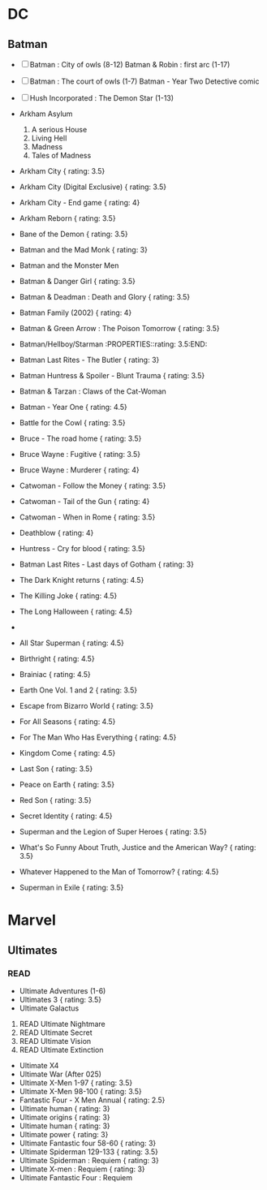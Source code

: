 * DC
  :PROPERTIES:
  :CUSTOM_ID: dc
  :END:

** Batman
   :PROPERTIES:
   :CUSTOM_ID: batman
   :END:

- ☐ Batman : City of owls (8-12) Batman & Robin : first arc (1-17)

- ☐ Batman : The court of owls (1-7) Batman - Year Two Detective comic

- ☐ Hush Incorporated : The Demon Star (1-13)

- Arkham Asylum

  1. A serious House
  2. Living Hell
  3. Madness
  4. Tales of Madness

- Arkham City { rating: 3.5}

- Arkham City (Digital Exclusive) { rating: 3.5}

- Arkham City - End game { rating: 4}

- Arkham Reborn { rating: 3.5}

- Bane of the Demon { rating: 3.5}

- Batman and the Mad Monk { rating: 3}

- Batman and the Monster Men

- Batman & Danger Girl { rating: 3.5}

- Batman & Deadman : Death and Glory { rating: 3.5}

- Batman Family (2002) { rating: 4}

- Batman & Green Arrow : The Poison Tomorrow { rating: 3.5}

- Batman/Hellboy/Starman :PROPERTIES::rating: 3.5:END:

- Batman Last Rites - The Butler { rating: 3}

- Batman Huntress & Spoiler - Blunt Trauma { rating: 3.5}

- Batman & Tarzan : Claws of the Cat-Woman

- Batman - Year One { rating: 4.5}

- Battle for the Cowl { rating: 3.5}

- Bruce - The road home { rating: 3.5}

- Bruce Wayne : Fugitive { rating: 3.5}

- Bruce Wayne : Murderer { rating: 4}

- Catwoman - Follow the Money { rating: 3.5}

- Catwoman - Tail of the Gun { rating: 4}

- Catwoman - When in Rome { rating: 3.5}

- Deathblow { rating: 4}

- Huntress - Cry for blood { rating: 3.5}

- Batman Last Rites - Last days of Gotham { rating: 3}

- The Dark Knight returns { rating: 4.5}

- The Killing Joke { rating: 4.5}

- The Long Halloween { rating: 4.5}

- ** Superman
     :PROPERTIES:
     :CUSTOM_ID: superman
     :END:

  *** READ
      :PROPERTIES:
      :CUSTOM_ID: read
      :END:

- All Star Superman { rating: 4.5}

- Birthright { rating: 4.5}

- Brainiac { rating: 4.5}

- Earth One Vol. 1 and 2 { rating: 3.5}

- Escape from Bizarro World { rating: 3.5}

- For All Seasons { rating: 4.5}

- For The Man Who Has Everything { rating: 4.5}

- Kingdom Come { rating: 4.5}

- Last Son { rating: 3.5}

- Peace on Earth { rating: 3.5}

- Red Son { rating: 3.5}

- Secret Identity { rating: 4.5}

- Superman and the Legion of Super Heroes { rating: 3.5}

- What's So Funny About Truth, Justice and the American Way? { rating:
  3.5}

- Whatever Happened to the Man of Tomorrow? { rating: 4.5}

- Superman in Exile { rating: 3.5}

* Marvel
  :PROPERTIES:
  :CUSTOM_ID: marvel
  :END:

** Ultimates
   :PROPERTIES:
   :CUSTOM_ID: ultimates
   :END:

*** READ
    :PROPERTIES:
    :CUSTOM_ID: read-1
    :END:

- Ultimate Adventures (1-6)
- Ultimates 3 { rating: 3.5}
- Ultimate Galactus

1. READ Ultimate Nightmare
2. READ Ultimate Secret
3. READ Ultimate Vision
4. READ Ultimate Extinction

- Ultimate X4
- Ultimate War (After 025)
- Ultimate X-Men 1-97 { rating: 3.5}
- Ultimate X-Men 98-100 { rating: 3.5}
- Fantastic Four - X Men Annual { rating: 2.5}
- Ultimate human { rating: 3}
- Ultimate origins { rating: 3}
- Ultimate human { rating: 3}
- Ultimate power { rating: 3}
- Ultimate Fantastic four 58-60 { rating: 3}
- Ultimate Spiderman 129-133 { rating: 3.5}
- Ultimate Spiderman : Requiem { rating: 3}
- Ultimate X-men : Requiem { rating: 3}
- Ultimate Fantastic Four : Requiem

